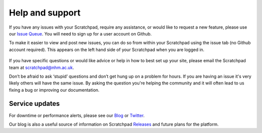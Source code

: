 Help and support
================

If you have any issues with your Scratchpad, require any assistance, or would like to request a new feature, please use our `Issue Queue`_. You will need to sign up for a user account on Github.

To make it easier to view and post new issues, you can do so from within your Scratchpad using the issue tab (no Github account required). This appears on the left hand side of your Scratchpad when you are logged in. 

  .. figure:: /_static/IssueTab.png

If you have specific questions or would like advice or help in how to
best set up your site, please email the Scratchpad team at
scratchpad@nhm.ac.uk. 

Don’t be afraid to ask ‘stupid’ questions and don’t get hung up on a 
problem for hours. If you are having an issue it's very likely others will have
the same issue. By asking the question you're helping the community and it will often
lead to us fixing a bug or improving our documentation. 


Service updates
~~~~~~~~~~~~~~~

For downtime or performance alerts, please see our `Blog`_ or `Twitter`_.

Our blog is also a useful source of information on Scratchpad `Releases`_ and future plans for the platform.


.. only:: training

    Feedback
    ~~~~~~~~

    To help us improve this course please fill out the feedback form at
    http://scratchpads.eu/feedback-form-training-courses

.. _`Issue Queue`: https://github.com/NaturalHistoryMuseum/scratchpads2/issues
.. _`Releases`: https://github.com/NaturalHistoryMuseum/scratchpads2/releases
.. _`Blog`: https://scratchpads.eu#quicktabs-home_news_feeds
.. _`Twitter`: https://twitter.com/scratchpads


